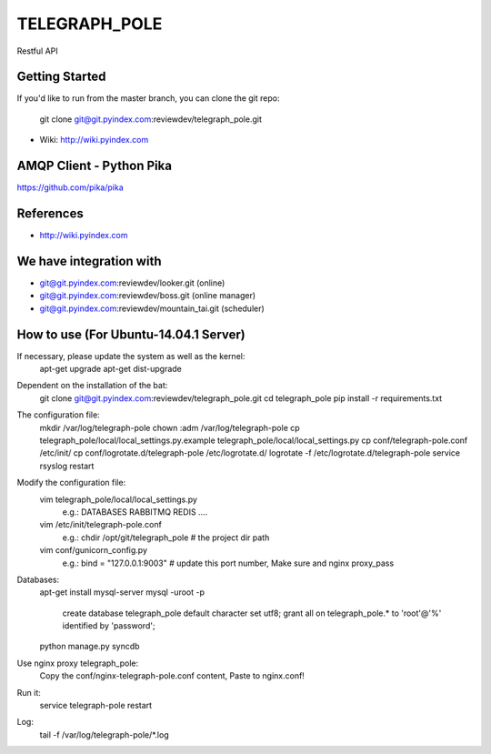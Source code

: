 ==============
TELEGRAPH_POLE
==============

Restful API

Getting Started
---------------

If you'd like to run from the master branch, you can clone the git repo:

    git clone git@git.pyindex.com:reviewdev/telegraph_pole.git

* Wiki: http://wiki.pyindex.com

AMQP Client - Python Pika
-------------
https://github.com/pika/pika

References
----------
* http://wiki.pyindex.com

We have integration with
------------------------
* git@git.pyindex.com:reviewdev/looker.git (online)
* git@git.pyindex.com:reviewdev/boss.git (online manager)
* git@git.pyindex.com:reviewdev/mountain_tai.git (scheduler)

How to use (For Ubuntu-14.04.1 Server)
--------------------------------------

If necessary, please update the system as well as the kernel:
    apt-get upgrade
    apt-get dist-upgrade

Dependent on the installation of the bat:
    git clone git@git.pyindex.com:reviewdev/telegraph_pole.git
    cd telegraph_pole
    pip install -r requirements.txt

The configuration file:
    mkdir /var/log/telegraph-pole
    chown :adm /var/log/telegraph-pole
    cp telegraph_pole/local/local_settings.py.example telegraph_pole/local/local_settings.py
    cp conf/telegraph-pole.conf /etc/init/
    cp conf/logrotate.d/telegraph-pole /etc/logrotate.d/
    logrotate -f /etc/logrotate.d/telegraph-pole
    service rsyslog restart

Modify the configuration file:
    vim telegraph_pole/local/local_settings.py
      e.g.:
      DATABASES
      RABBITMQ
      REDIS
      ....

    vim /etc/init/telegraph-pole.conf
      e.g.:
      chdir /opt/git/telegraph_pole  # the project dir path

    vim conf/gunicorn_config.py
      e.g.:
      bind = "127.0.0.1:9003"  # update this port number, Make sure and nginx proxy_pass

Databases:
    apt-get install mysql-server
    mysql -uroot -p
      create database telegraph_pole default character set utf8;
      grant all on telegraph_pole.* to 'root'@'%' identified by 'password'; 
    python manage.py syncdb

Use nginx proxy telegraph_pole:
    Copy the conf/nginx-telegraph-pole.conf content, Paste to nginx.conf!

Run it:
    service telegraph-pole restart

Log:
    tail -f /var/log/telegraph-pole/*.log
